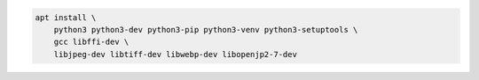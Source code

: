 .. code-block:: bash

	apt install \
	    python3 python3-dev python3-pip python3-venv python3-setuptools \
	    gcc libffi-dev \
	    libjpeg-dev libtiff-dev libwebp-dev libopenjp2-7-dev
